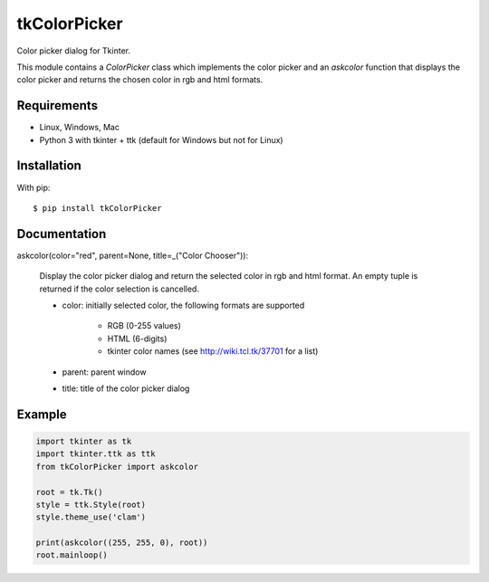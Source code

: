 tkColorPicker
=============

Color picker dialog for Tkinter.

This module contains a `ColorPicker` class which implements the color picker
and an `askcolor` function that displays the color picker and
returns the chosen color in rgb and html formats.

Requirements
------------

- Linux, Windows, Mac
- Python 3 with tkinter + ttk (default for Windows but not for Linux)


Installation
------------

With pip:

::

    $ pip install tkColorPicker


Documentation
-------------

askcolor(color="red", parent=None, title=_("Color Chooser")):

    Display the color picker dialog and return the selected color in 
    rgb and html format. An empty tuple is returned if the color 
    selection is cancelled.

    * color: initially selected color, 
      the following formats are supported 
        - RGB (0-255 values)
        - HTML (6-digits)
        - tkinter color names (see http://wiki.tcl.tk/37701 for a list)
    * parent: parent window
    * title: title of the color picker dialog

Example
-------

.. code:: python

    import tkinter as tk
    import tkinter.ttk as ttk
    from tkColorPicker import askcolor

    root = tk.Tk()
    style = ttk.Style(root)
    style.theme_use('clam')

    print(askcolor((255, 255, 0), root))
    root.mainloop()




